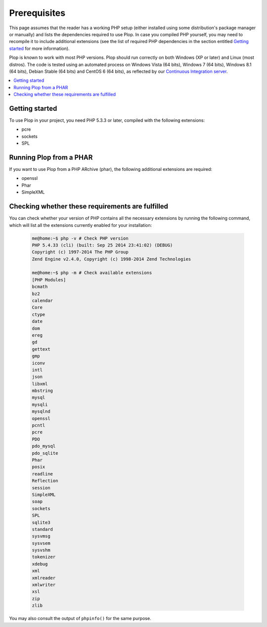 ..  _`prerequisites`:

Prerequisites
=============

This page assumes that the reader has a working PHP setup (either installed
using some distribution's package manager or manually) and lists
the dependencies required to use Plop.
In case you compiled PHP yourself, you may need to recompile it to include
additional extensions (see the list of required PHP dependencies in the section
entitled `Getting started`_ for more information).

Plop is known to work with most PHP versions.
Plop should run correctly on both Windows (XP or later) and Linux (most distros).
The code is tested using an automated process on Windows Vista (64 bits),
Windows 7 (64 bits), Windows 8.1 (64 bits), Debian Stable (64 bits)
and CentOS 6 (64 bits), as reflected by our `Continuous Integration server`_.

..  contents:: :local:


Getting started
---------------

To use Plop in your project, you need PHP 5.3.3 or later, compiled with the
following extensions:

-   pcre
-   sockets
-   SPL


Running Plop from a PHAR
------------------------

If you want to use Plop from a PHP ARchive (phar), the following additional
extensions are required:

-   openssl
-   Phar
-   SimpleXML


Checking whether these requirements are fulfilled
-------------------------------------------------

You can check whether your version of PHP contains all the necessary extensions
by running the following command, which will list all the extensions currently
enabled for your installation:

    ..  sourcecode:: console

        me@home:~$ php -v # Check PHP version
        PHP 5.4.33 (cli) (built: Sep 25 2014 23:41:02) (DEBUG)
        Copyright (c) 1997-2014 The PHP Group
        Zend Engine v2.4.0, Copyright (c) 1998-2014 Zend Technologies

        me@home:~$ php -m # Check available extensions
        [PHP Modules]
        bcmath
        bz2
        calendar
        Core
        ctype
        date
        dom
        ereg
        gd
        gettext
        gmp
        iconv
        intl
        json
        libxml
        mbstring
        mysql
        mysqli
        mysqlnd
        openssl
        pcntl
        pcre
        PDO
        pdo_mysql
        pdo_sqlite
        Phar
        posix
        readline
        Reflection
        session
        SimpleXML
        soap
        sockets
        SPL
        sqlite3
        standard
        sysvmsg
        sysvsem
        sysvshm
        tokenizer
        xdebug
        xml
        xmlreader
        xmlwriter
        xsl
        zip
        zlib

You may also consult the output of ``phpinfo()`` for the same purpose.


..  |---| unicode:: U+02014 .. em dash
    :trim:

..  _`Continuous Integration server`:
    https://ci.erebot.net/components/

.. vim: ts=4 et
